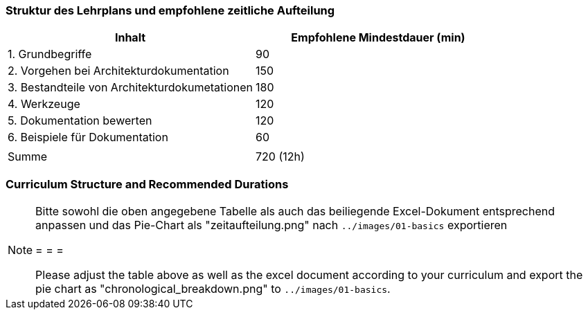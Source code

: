 
// tag::DE[]
=== Struktur des Lehrplans und empfohlene zeitliche Aufteilung

[cols="<,>", options="header"]
|===
| Inhalt | Empfohlene Mindestdauer (min)
| 1. Grundbegriffe | 90
| 2. Vorgehen bei Architekturdokumentation | 150
| 3. Bestandteile von Architekturdokumetationen | 180
| 4. Werkzeuge | 120
| 5. Dokumentation bewerten | 120
| 6. Beispiele für Dokumentation | 60
| |
| Summe | 720 (12h)

|===

// 
// Kuchendiagramm wegen Nutzlosigkeit ausgeblendet
// (G.Starke, Nov. 2020)
//
//[.text-center]
//.Zeitliche Aufteilung der Themengebiete
//image:01-basics/zeitaufteilung.png[pdfwidth=75%, role="text-center"]

// end::DE[]

// tag::EN[]
=== Curriculum Structure and Recommended Durations


//[.text-center]
//.Allocation of time for the topic areas
//image:01-basics/chronological_breakdown.png[pdfwidth=75%, role="text-center"]
// end::EN[]

// tag::REMARK[]
[NOTE]
====
Bitte sowohl die oben angegebene Tabelle als auch das beiliegende Excel-Dokument entsprechend anpassen
und das Pie-Chart als "zeitaufteilung.png" nach `../images/01-basics` exportieren

= = =

Please adjust the table above as well as the excel document according to your curriculum and export the pie chart
as "chronological_breakdown.png" to `../images/01-basics`.
====
// end::REMARK[]

